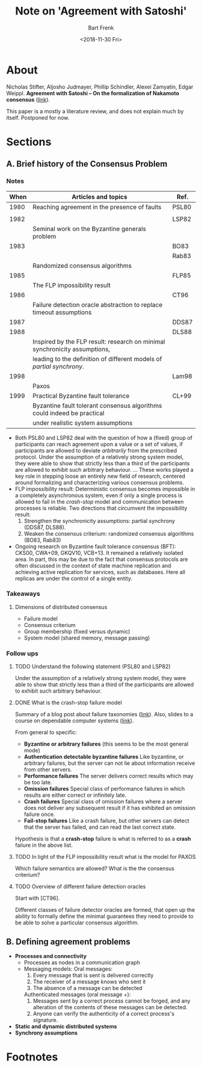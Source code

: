 #+TITLE: Note on 'Agreement with Satoshi'
#+AUTHOR: Bart Frenk
#+DATE: <2018-11-30 Fri>

* About
Nicholas Stifter, Aljosho Judmayer, Phillip Schindler, Alexei Zamyatin, Edgar
Weippl. *Agreement with Satoshi -- On the formalization of Nakamoto
consensus* ([[https://eprint.iacr.org/2018/400.pdf][link]]).

This paper is a mostly a literature review, and does not explain much by
itself. Postponed for now.
* Sections
** A. Brief history of the Consensus Problem

*** Notes

| When | Articles and topics                                                        | Ref.  |
|------+----------------------------------------------------------------------------+-------|
| 1980 | Reaching agreement in the presence of faults                               | PSL80 |
|      |                                                                            |       |
| 1982 |                                                                            | LSP82 |
|      | Seminal work on the Byzantine generals problem                             |       |
| 1983 |                                                                            | BO83  |
|      |                                                                            | Rab83 |
|      | Randomized consensus algorithms                                            |       |
| 1985 |                                                                            | FLP85 |
|      | The FLP impossibility result                                               |       |
| 1986 |                                                                            | CT96  |
|      | Failure detection oracle abstraction to replace timeout assumptions        |       |
| 1987 |                                                                            | DDS87 |
| 1988 |                                                                            | DLS88 |
|      | Inspired by the FLP result: research on minimal synchronicity assumptions, |       |
|      | leading to the definition of different models of /partial synchrony/.      |       |
| 1998 |                                                                            | Lam98 |
|      | Paxos                                                                      |       |
| 1999 | Practical Byzantine fault tolerance                                        | CL+99 |
|      | Byzantine fault tolerant consensus algorithms could indeed be practical    |       |
|      | under realistic system assumptions                                         |       |

- Both PSL80 and LSP82 deal with the question of how a (fixed) group of
  participants can reach agreement upon a value or a set of values, if
  participants are allowed to deviate /arbitrarily/ from the prescribed
  protocol. Under the assumption of a relatively strong system model, they were
  able to show that strictly less than a third of the participants are allowed
  to exhibit such arbitrary behaviour. ... These works played a key role in
  stepping loose an entirely new field of research, centered around formalizing
  and characterizing various consensus problems.
- FLP impossibility result: Deterministic consensus becomes impossible in a
  completely asynchronous system, even if only a single process is allowed to
  fail in the /crash-stop/ model and communication between processes is
  reliable. Two directions that circumvent the impossibility result:
  1. Strengthen the synchronicity assumptions: partial synchrony (DDS87, DLS88).
  2. Weaken the consensus criterium: randomized consensus algorithms (BO83, Rab83)
- Ongoing research on Byzantine fault tolerance consensus (BFT): CKS00, CWA+09,
  GKQV10, VCB+13. It remained a relatively isolated area. In part, this may be
  due to the fact that consensus protocols are often discussed in the context of
  state machine replication and achieving active replication for services, such
  as databases. Here all replicas are under the control of a single entity.
*** Takeaways
**** Dimensions of distributed consensus
- Failure model
- Consensus criterium
- Group membership (fixed versus dynamic)
- System model (shared memory, message passing)
*** Follow ups
**** TODO Understand the following statement (PSL80 and LSP82)
Under the assumption of a relatively strong system model, they were able to show
that strictly less than a third of the participants are allowed to exhibit such
arbitrary behaviour.
**** DONE What is the crash-stop failure model
CLOSED: [2018-11-30 Fri 11:28]
Summary of a blog post about failure taxonomies ([[http://alvaro-videla.com/2013/12/failure-modes-in-distributed-systems.html][link]]). Also, slides to a course
on dependable computer systems ([[https://ti.tuwien.ac.at/cps/teaching/courses/dependable_systems-ss08/dcs_slides/dcs-2007-p5.pdf][link]]).

From general to specific:

- *Byzantine or arbitrary failures* (this seems to be the most general mode)
- *Authentication detectable byzantine failures* Like byzantine, or arbitrary
  failures, but the server can not lie about information receive from other
  servers.
- *Performance failures* The server delivers correct results which may be too
  late.
- *Omission failures* Special class of performance failures in which results are
  either correct or infinitely late.
- *Crash failures* Special class of omission failures where a server does not
  deliver any subsequent result if it has exhibited an omission failure once.
- *Fail-stop failures* Like a crash failure, but other servers can detect that
  the server has failed, and can read the last correct state.

Hypothesis is that a *crash-stop* failure is what is referred to as a *crash*
failure in the above list.
**** TODO In light of the FLP impossibility result what is the model for PAXOS
Which failure semantics are allowed? What is the the consensus criterium?
**** TODO Overview of different failure detection oracles
Start with [CT96].

Different classes of failure detector oracles are formed, that open up the
ability to formally define the minimal guarantees they need to provide to be
able to solve a particular consensus algorithm.


** B. Defining agreement problems
- *Processes and connectivity*
  - Processes as nodes in a communication graph
  - Messaging models:
    Oral messages:
    1. Every message that is sent is delivered correctly
    2. The receiver of a message knows who sent it
    3. The absence of a message can be detected
    Authenticated messages (oral message +):
    1. Messages sent by a correct process cannot be forged, and any alteration 
       of the contents of these messages can be detected.
    2. Anyone can verify the authenticity of a correct process's signature. 
- *Static and dynamic distributed systems*
- *Synchrony assumptions* 

* Footnotes



